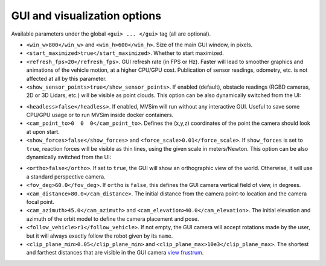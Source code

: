 GUI and visualization options
--------------------------------------------

Available parameters under the global ``<gui> ... </gui>`` tag (all are optional).

- ``<win_w>800</win_w>`` and ``<win_h>600</win_h>``. Size of the main GUI window, in pixels.

- ``<start_maximized>true</start_maximized>``. Whether to start maximized.

- ``<refresh_fps>20</refresh_fps>``. GUI refresh rate (in FPS or Hz). Faster will
  lead to smoother graphics and animations of the vehicle motion, at a higher CPU/GPU
  cost. Publication of sensor readings, odometry, etc. is not affected at all by this parameter.

- ``<show_sensor_points>true</show_sensor_points>``. If enabled (default),
  obstacle readings (RGBD cameras, 2D or 3D Lidars, etc.) will be visible as point clouds.
  This option can be also dynamically switched from the UI:

.. raw:: html

   <video controls autoplay loop muted> <source src="https://mrpt.github.io/mvsim-models/anims/mvsim-docs-gui-view-pointclouds.mp4" type="video/mp4"> </video>

- ``<headless>false</headless>``. If enabled, MVSim will run without
  any interactive GUI. Useful to save some CPU/GPU usage or to run 
  MVSim inside docker containers.

- ``<cam_point_to>0  0  0</cam_point_to>``. Defines the (x,y,z) coordinates
  of the point the camera should look at upon start.

- ``<show_forces>false</show_forces>`` and ``<force_scale>0.01</force_scale>``. If
  ``show_forces`` is set to ``true``, reaction forces will be visible as thin lines, using
  the given scale in meters/Newton. This option can be also dynamically switched from the UI:

.. raw:: html

   <video controls autoplay loop muted> <source src="https://mrpt.github.io/mvsim-models/anims/mvsim-docs-gui-view-forces.mp4" type="video/mp4"> </video>


- ``<ortho>false</ortho>``. If set to ``true``, the GUI will show an orthographic view 
  of the world. Otherwise, it will use a standard perspective camera.

- ``<fov_deg>60.0</fov_deg>``. If ``ortho`` is ``false``, this defines
  the GUI camera vertical field of view, in degrees.

- ``<cam_distance>80.0</cam_distance>``. The initial distance from the camera
  point-to location and the camera focal point.

- ``<cam_azimuth>45.0</cam_azimuth>`` and ``<cam_elevation>40.0</cam_elevation>``. 
  The initial elevation and azimuth of the orbit model to define
  the camera placement and pose.

- ``<follow_vehicle>r1</follow_vehicle>``. If not empty, the GUI camera will accept rotations made
  by the user, but it will always exactly follow the robot given by its ``name``.

- ``<clip_plane_min>0.05</clip_plane_min>`` and ``<clip_plane_max>10e3</clip_plane_max>``. 
  The shortest and farthest distances that are visible in the GUI
  camera `view frustrum <https://en.wikipedia.org/wiki/Viewing_frustum>`_.


.. code-block:: xml
   :caption: GUI and visualization options

	<mvsim_world version="1.0">
	...
		<!-- GUI options -->
		<gui>
			<!-- Is camera orthographic or projective? -->
			<ortho>false</ortho>

			<!-- Show reaction forces on wheels with lines -->
			<show_forces>false</show_forces>

			<!-- default camera distance in world units -->
			<cam_distance>35</cam_distance>

			<!-- camera vertical field of view in degrees -->
			<fov_deg>60</fov_deg>

			<!-- <follow_vehicle>r1</follow_vehicle> -->
		</gui>
	...
	</mvsim_world>


